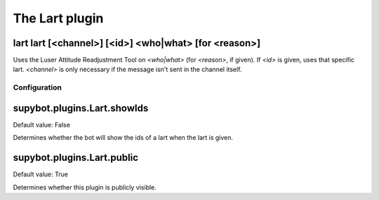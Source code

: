 
.. _plugin-lart:

The Lart plugin
===============

.. _command-lart-lart:

lart lart [<channel>] [<id>] <who|what> [for <reason>]
^^^^^^^^^^^^^^^^^^^^^^^^^^^^^^^^^^^^^^^^^^^^^^^^^^^^^^

Uses the Luser Attitude Readjustment Tool on *<who|what>* (for *<reason>*,
if given). If *<id>* is given, uses that specific lart. *<channel>* is
only necessary if the message isn't sent in the channel itself.



.. _plugin-lart-config:

Configuration
-------------

.. _supybot.plugins.Lart.showIds:

supybot.plugins.Lart.showIds
^^^^^^^^^^^^^^^^^^^^^^^^^^^^

Default value: False

Determines whether the bot will show the ids of a lart when the lart is given.

.. _supybot.plugins.Lart.public:

supybot.plugins.Lart.public
^^^^^^^^^^^^^^^^^^^^^^^^^^^

Default value: True

Determines whether this plugin is publicly visible.

